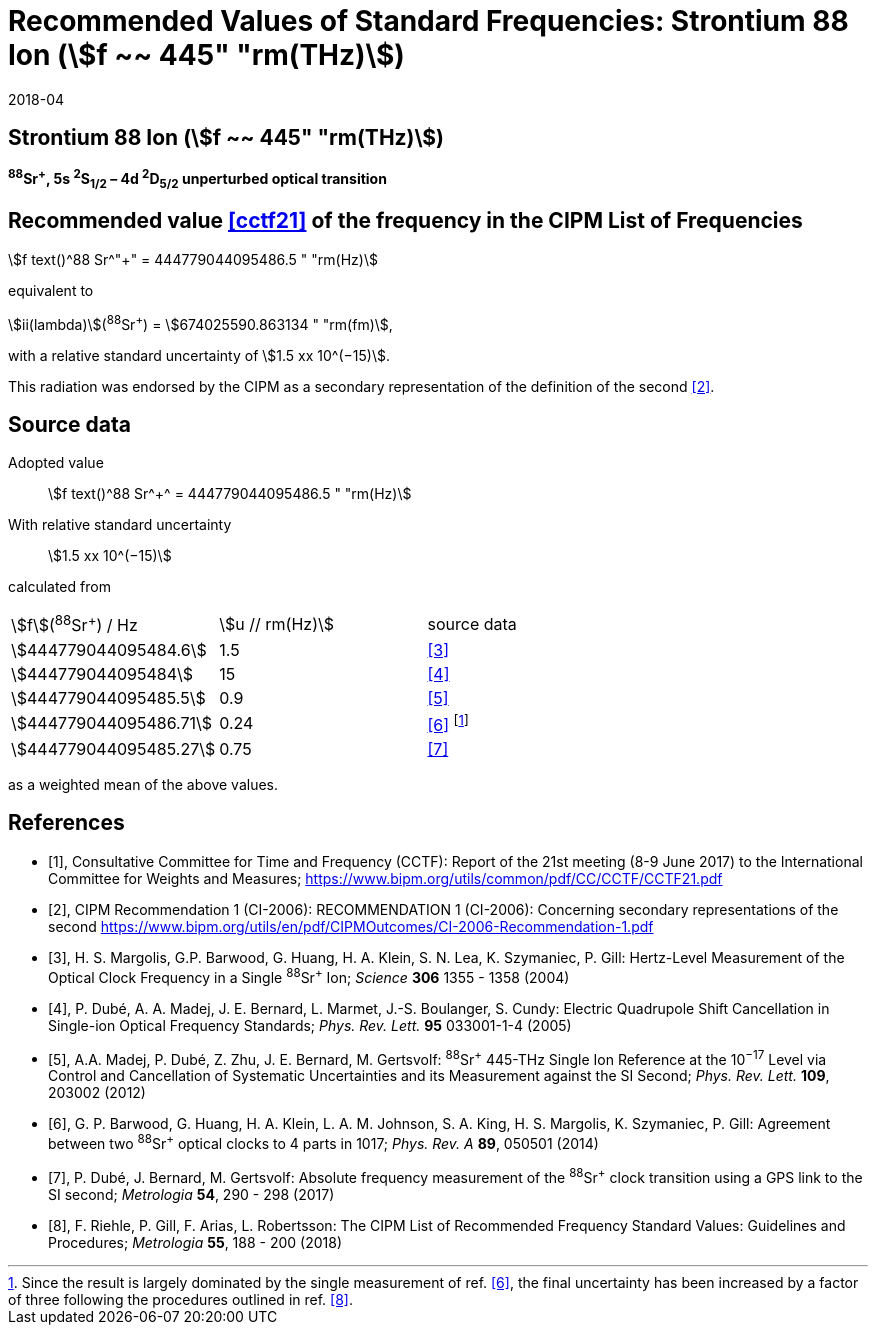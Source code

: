 = Recommended Values of Standard Frequencies: Strontium 88 Ion (stem:[f ~~ 445" "rm(THz)])
:appendix-id: 2
:partnumber: 2.19
:edition: 9
:copyright-year: 2019
:language: en
:docnumber: SI MEP M REC 445THz
:title-appendix-en: Recommended values of standard frequencies for applications including the practical realization of the metre and secondary representations of the second
:title-appendix-fr: Valeurs recommandées des fréquences étalons destinées à la mise en pratique de la définition du mètre et aux représentations secondaires de la seconde
:title-part-en: Strontium 88 Ion (stem:[f ~~ 445" "rm(THz)])
:title-part-fr: Strontium 88 Ion (stem:[f ~~ 445" "rm(THz)])
:title-en: The International System of Units
:title-fr: Le système international d’unités
:doctype: mise-en-pratique
:committee-acronym: CCL-CCTF-WGFS
:committee-en: CCL-CCTF Frequency Standards Working Group
:si-aspect: m_c_deltanu
:docstage: in-force
:confirmed-date: 2017-06
:revdate: 2018-04
:docsubstage: 60
:imagesdir: images
:mn-document-class: bipm
:mn-output-extensions: xml,html,pdf,rxl
:local-cache-only:
:data-uri-image:

== Strontium 88 Ion (stem:[f ~~ 445" "rm(THz)])

*^88^Sr^+^, 5s ^2^S~1/2~ – 4d ^2^D~5/2~ unperturbed optical transition*

== Recommended value <<cctf21>> of the frequency in the CIPM List of Frequencies

stem:[f text()^88 Sr^"+" = 444779044095486.5 " "rm(Hz)]

equivalent to

stem:[ii(lambda)](^88^Sr^+^) = stem:[674025590.863134 " "rm(fm)],

with a relative standard uncertainty of stem:[1.5 xx 10^(−15)].

This radiation was endorsed by the CIPM as a secondary representation of the definition of the second <<ci2006>>.

== Source data

[align=left]
Adopted value:: stem:[f text()^88 Sr^+^ = 444779044095486.5 " "rm(Hz)]
With relative standard uncertainty:: stem:[1.5 xx 10^(−15)]
calculated from::

[%unnumbered]
|===
| stem:[f](^88^Sr^+^) / Hz | stem:[u // rm(Hz)] | source data
| stem:[444779044095484.6] | 1.5 | <<margolis>>
| stem:[444779044095484] | 15 | <<dube2005>>
| stem:[444779044095485.5] | 0.9 | <<madej>>
| stem:[444779044095486.71] | 0.24 | <<barwood>> footnote:[Since the result is largely dominated by the single measurement of ref. <<barwood>>, the final uncertainty has been increased by a factor of three following the procedures outlined in ref. <<riehle>>.]
| stem:[444779044095485.27] | 0.75 | <<dube2017>>
|===

as a weighted mean of the above values.


[bibliography]
== References

* [[[cctf21,1]]], Consultative Committee for Time and Frequency (CCTF): Report of the 21st meeting (8-9 June 2017) to the International Committee for Weights and Measures; https://www.bipm.org/utils/common/pdf/CC/CCTF/CCTF21.pdf

* [[[ci2006,2]]], CIPM Recommendation 1 (CI-2006): RECOMMENDATION 1 (CI-2006): Concerning secondary representations of the second https://www.bipm.org/utils/en/pdf/CIPMOutcomes/CI-2006-Recommendation-1.pdf

* [[[margolis,3]]], H. S. Margolis, G.P. Barwood, G. Huang, H. A. Klein, S. N. Lea, K. Szymaniec, P. Gill: Hertz-Level Measurement of the Optical Clock Frequency in a Single ^88^Sr^+^ Ion; _Science_ *306* 1355 - 1358 (2004)

* [[[dube2005,4]]], P. Dubé, A. A. Madej, J. E. Bernard, L. Marmet, J.-S. Boulanger, S. Cundy: Electric Quadrupole Shift Cancellation in Single-ion Optical Frequency Standards; _Phys. Rev. Lett._ *95* 033001-1-4 (2005)

* [[[madej,5]]], A.A. Madej, P. Dubé, Z. Zhu, J. E. Bernard, M. Gertsvolf: ^88^Sr^+^ 445-THz Single Ion Reference at the 10^−17^ Level via Control and Cancellation of Systematic Uncertainties and its Measurement against the SI Second; _Phys. Rev. Lett._ *109*, 203002 (2012)

* [[[barwood,6]]], G. P. Barwood, G. Huang, H. A. Klein, L. A. M. Johnson, S. A. King, H. S. Margolis, K. Szymaniec, P. Gill: Agreement between two ^88^Sr^+^ optical clocks to 4 parts in 1017; _Phys. Rev. A_ *89*, 050501 (2014)

* [[[dube2017,7]]], P. Dubé, J. Bernard, M. Gertsvolf: Absolute frequency measurement of the ^88^Sr^+^ clock transition using a GPS link to the SI second; _Metrologia_ *54*, 290 - 298 (2017)

* [[[riehle,8]]], F. Riehle, P. Gill, F. Arias, L. Robertsson: The CIPM List of Recommended Frequency Standard Values: Guidelines and Procedures; _Metrologia_ *55*, 188 - 200 (2018)
